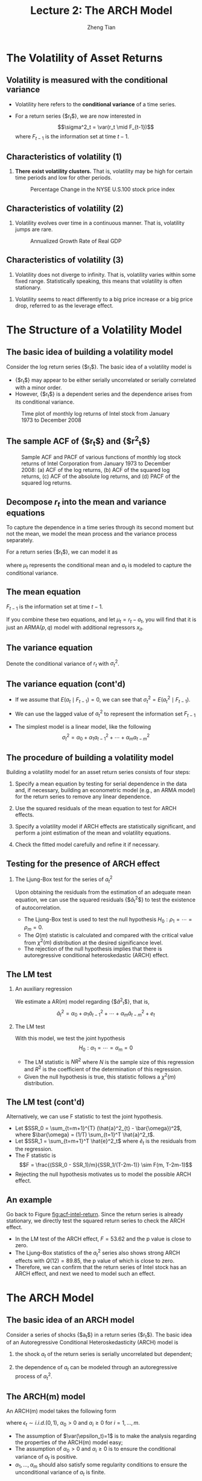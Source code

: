#+TITLE: Lecture 2: The ARCH Model
#+AUTHOR: Zheng Tian
#+DATE:
#+STARTUP: beamer
#+OPTIONS: toc:t H:2
#+LATEX_CLASS: beamer
#+LATEX_CLASS_OPTIONS: [presentation,10pt]
#+BEAMER_THEME: CambridgeUS
#+BEAMER_COLOR_THEME: beaver
#+COLUMNS: %45ITEM %10BEAMER_env(Env) %10BEAMER_act(Act) %4BEAMER_col(Col) %8BEAMER_opt(Opt)
#+PROPERTY: BEAMER_col_ALL 0.1 0.2 0.3 0.4 0.5 0.6 0.7 0.8 0.9 0.0 :ETC

#+LATEX_HEADER: \usepackage{amsthm}
#+LATEX_HEADER: \usepackage{amsmath}
#+LATEX_HEADER: \usepackage{amssymb}
#+LATEX_HEADER: \usepackage{mathtools}
#+LATEX_HEADER: \newtheorem{mydef}{Definition}
#+LATEX_HEADER: \newtheorem{mythm}{Theorem}
#+LATEX_HEADER: \newcommand{\dx}{\mathrm{d}}
#+LATEX_HEADER: \newcommand{\var}{\mathrm{Var}}
#+LATEX_HEADER: \newcommand{\cov}{\mathrm{Cov}}
#+LATEX_HEADER: \newcommand{\corr}{\mathrm{corr}}
#+LATEX_HEADER: \newcommand{\pr}{\mathrm{Pr}}
#+LATEX_HEADER: \newcommand{\rarrowd}[1]{\xrightarrow{\text{ \textit #1 }}}
#+LATEX_HEADER: \DeclareMathOperator*{\plim}{plim}
#+LATEX_HEADER: \newcommand{\plimn}{\plim_{n \rightarrow \infty}}
#+LATEX_HEADER: \usepackage{booktabs}
#+LATEX_HEADER: \usepackage{color}
#+LATEX_HEADER: \usepackage{caption}
#+LATEX_HEADER: \usepackage{subcaption}
#+LATEX_HEADER: \def\mathbi#1{\textbf{\em #1}}
#+LATEX_HEADER: \setlength{\parskip}{1em}
#+LATEX_HEADER: \newcommand{\undersetdisp}[2]{\underset{\displaystyle #1}{#2}}

* The Volatility of Asset Returns

** Volatility is measured with the conditional variance

- Volatility here refers to the *conditional variance* of a time series.

- For a return series {$r_t$}, we are now interested in
  \[\sigma^2_t = \var(r_t \mid F_{t-1})\]
  where $F_{t-1}$ is the information set at time $t-1$.

** Characteristics of volatility (1)

1. *There exist volatility clusters.* That is, volatility may be high
   for certain time periods and low for other periods.
   #+CAPTION: Percentage Change in the NYSE U.S.100 stock price index
   #+NAME: fig:nyse-us-100
   #+ATTR_LATEX: :width 0.7\textwidth
   [[file:img/nyse_us100.png]]

** Characteristics of volatility (2)

2. Volatility evolves over time in a continuous manner. That is,
   volatility jumps are rare.
   #+CAPTION: Annualized Growth Rate of Real GDP
   #+NAME: fig:realgdp
   #+ATTR_LATEX: :width 0.7\textwidth
   [[file:img/readgdp.png]]

** Characteristics of volatility (3)

3. Volatility does not diverge to infinity. That is, volatility varies
   within some fixed range. Statistically speaking, this means that
   volatility is often stationary.

\vspace{0.5cm}

4. Volatility seems to react differently to a big price increase or a
   big price drop, referred to as the leverage effect.

* The Structure of a Volatility Model

** The basic idea of building a volatility model

Consider the log return series {$r_t$}. The basic idea of a volatility
model is
- {$r_t$} may appear to be either serially uncorrelated or
  serially correlated with a minor order.
- However, {$r_t$} is a dependent series and the dependence arises
  from its conditional variance.

#+CAPTION: Time plot of monthly log returns of Intel stock from January 1973 to December 2008
#+NAME: fig:intel-return
#+ATTR_LATEX: :width 0.7\textwidth :height 0.4\textheight
[[file:img/intel.png]]

** The sample ACF of {$r_t$} and {$r^2_t$}

#+CAPTION: Sample ACF and PACF of various functions of monthly log stock returns of Intel Corporation from January 1973 to December 2008: (a) ACF of the log returns, (b) ACF of the squared log returns, (c) ACF of the absolute log returns, and (d) PACF of the squared log returns.
#+NAME: fig:acf-intel-return
#+ATTR_LATEX: :width 0.9\textwidth :height 0.5\textheight
[[file:img/acf_intel.png]]

** Decompose $r_t$ into the mean and variance equations

To capture the dependence in a time series through its second moment
but not the mean, we model the mean process and the variance process
separately.

For a return series {$r_t$}, we can model it as
\begin{equation}
\label{eq:mean-plus-var}
r_t = \mu_t + a_t
\end{equation}
where $\mu_t$ represents the conditional mean and $a_t$ is
modeled to capture the conditional variance.

** The mean equation

\begin{align}
&\mu_t = E(r_t \mid F_{t-1}) = \sum_{i=1}^p \phi_i y_{t-i} - \sum_{i=1}^q \theta_i a_{t-i} \label{eq:mean-equation} \\
&y_t = r_t - \phi_0 - \sum_{i=1}^k \beta_i x_{it} \nonumber
\end{align}
$F_{t-1}$ is the information set at time $t-1$.

\vspace{0.5cm}

If you combine these two equations, and let $\mu_t = r_t - a_t$, you
will find that it is just an ARMA$(p, q)$ model with additional
regressors $x_{it}$.

** The variance equation

Denote the conditional variance of $r_t$ with $\sigma^2_t$.
\begin{equation*}
\begin{split}
\sigma^2_t = \var(r_t \mid F_{t-1}) &= E\left( (r_t - E(r_t | F_{t-1}))^2 | F_{t-1} \right) \\
&= E\left( (r_t - \mu_t)^2 \mid F_{t-1} \right) \\
&= \var(a_t \mid F_{t-1})
\end{split}
\end{equation*}

** The variance equation (cont'd)

- If we assume that $E(a_t \mid F_{t-1}) = 0$, we can see that
  $\sigma^2_t = E(a^2_t \mid F_{t-1})$.

- We can use the lagged value of $a^2_t$ to represent the information
  set $F_{t-1}$

- The simplest model is a linear model, like the following
  \[ \sigma^2_t = \alpha_0 + \alpha_1 a^2_{t-1} + \cdots + \alpha_m a^2_{t-m} \]

** The procedure of building a volatility model

Building a volatility model for an asset return series consists of
four steps:

1. Specify a mean equation by testing for serial dependence in the
   data and, if necessary, building an econometric model (e.g., an
   ARMA model) for the return series to remove any linear dependence.

3. Use the squared residuals of the mean equation to test for ARCH
   effects.

4. Specify a volatility model if ARCH effects are statistically
   significant, and perform a joint estimation of the mean and
   volatility equations.

5. Check the fitted model carefully and refine it if necessary.

** Testing for the presence of ARCH effect

*** The Ljung-Box test for the series of $a^2_t$

Upon obtaining the residuals from the estimation
of an adequate mean equation, we can use the squared residuals
{$\hat{a}_t^2$} to test the existence of autocorrelation.
- The Ljung-Box test is used to test the null hypothesis
  $H_0: \rho_1 = \cdots = \rho_m = 0$.
- The $Q(m)$ statistic is
  calculated and compared with the critical value from $\chi^2(m)$
  distribution at the desired significance level.
- The rejection of the
  null hypothesis implies that there is autoregressive conditional
  heteroskedastic (ARCH) effect.

** The LM test

*** An auxiliary regression
We estimate a AR$(m)$ model regarding {$\hat{a}^2_t$}, that is,
\[ \hat{a}^2_t = \alpha_0 + \alpha_1 \hat{a}_{t-1}^2 + \cdots +
\alpha_m \hat{a}^2_{t-m} + e_t \]

*** The LM test
With this model, we test the joint hypothesis
\[H_0: \alpha_1 = \cdots = \alpha_m = 0 \]
- The LM statistic is $NR^2$ where $N$ is the sample size of this
  regression and $R^2$ is the coefficient of the determination of this
  regression.
- Given the null hypothesis is true, this statistic follows
  a $\chi^2(m)$ distribution.

** The LM test (cont'd)

Alternatively, we can use F statistic to test the joint
hypothesis.
- Let $SSR_0 = \sum_{t=m+1}^{T} (\hat{a}^2_{t} -
  \bar{\omega})^2$, where $\bar{\omega} = (1/T) \sum_{t=1}^T
  \hat{a}^2_t$.
- Let $SSR_1 = \sum_{t=m+1}^T \hat{e}^2_t$ where $\hat{e}_t$ is the
  residuals from the regression.
- The F statistic is
  \[F = \frac{(SSR_0 - SSR_1)/m}{SSR_1/(T-2m-1)} \sim F(m, T-2m-1)\]
- Rejecting the null hypothesis motivates us to model the possible
  ARCH effect.

** An example

Go back to Figure [[fig:acf-intel-return]]. Since the return series is
already stationary, we directly test the squared return series to
check the ARCH effect.

- In the LM test of the ARCH effect, $F = 53.62$ and the p value is
  close to zero.
- The Ljung–Box statistics of the $a^2_t$ series also
  shows strong ARCH effects with $Q(12) = 89.85$, the p value of which is
  close to zero.
- Therefore, we can confirm that the return series of
  Intel stock has an ARCH effect, and next we need to model such an
  effect.

* The ARCH Model

** The basic idea of an ARCH model

Consider a series of shocks {$a_t$} in a return series {$r_t$}. The
basic idea of an Autoregressive Conditional Heteroskedasticity (ARCH)
model is

1. the shock $a_t$ of the return series is serially uncorrelated but
   dependent;

2. the dependence of $a_t$ can be modeled through an autoregressive
   process of $a^2_t$.

** The ARCH(m) model

An ARCH(m) model takes the following form
\begin{equation}
\label{eq:archm}
a_t = \sigma_t \epsilon_t,\; \sigma^2_t = \alpha_0 + \alpha_1 a^2_{t-1} + \cdots + \alpha_m a^2_{t-m}
\end{equation}
where $\epsilon_t \sim i.i.d.(0, 1)$, $\alpha_0 > 0$ and $\alpha_i
\geq 0$ for $i=1, \ldots, m$.

- The assumption of $\var(\epsilon_t)=1$ is to make the analysis
  regarding the properties of the ARCH(m) model easy;
- The assumption of $\alpha_0 > 0$ and $\alpha_i \geq 0$ is to ensure
  the conditional variance of $a_t$ is positive.
- $\alpha_1, \ldots, \alpha_m$ should also satisfy some regularity
  conditions to ensure the unconditional variance of $a_t$ is finite.

** The Properties of an ARCH Model

- Let's take an ARCH(1) model as an example to discuss the properties of
  ARCH model.
- The goal is to see how such a model can capture the basic idea mentioned
  above and the stylized fact that highly volatile periods tend to be followed by
  high volatility periods.

Assume an ARCH(1) model as follows
\begin{equation}
\label{eq:arch1}
a_t = \sigma_t \epsilon_t,\; \sigma^2_t = \alpha_0 + \alpha_1 a^2_{t-1},\; \epsilon_t \sim i.i.d.(0, 1)
\end{equation}
where $a_0 > 0$ and $a_1 \geq 0$.

** The unconditional mean and variance of $a_t$

*** The unconditional mean
\begin{equation*}
E(a_t) & = E(\sigma_t \epsilon_t) = E(\sigma_t) E(\epsilon_t) = 0
\end{equation*}
The second equality is ensured because $\sigma_t$ and $\epsilon_t$ are
independent, and the third equality comes from the assumption of
$E(\epsilon_t)=0$.

*** The unconditional variance
\begin{equation*}
\begin{split}
\var(a_t) &= E(a^2_t) = E(\sigma^2_t \epsilon^2_t) \\
&= E(\alpha_0 + \alpha_1 a^2_{t-1}) \cdot 1 = \alpha_0 + \alpha_1\var(a_{t-1})
\end{split}
\end{equation*}

Assuming the unconditional mean of $a_t$ is a constant(why?), we can
have

\[\var(a_t) = \frac{\alpha_0}{1-\alpha_1} \]

Since the variance should be positive and finite, we must have $0 \leq
\alpha_1 < 1$.

# The reason that we need to assume the unconditional mean of $a_t$ to
# be constant and finite is that we assume the return series {$r_t$}
# itself is constant. Keep in mind that a complete ARCH model also
# includes a mean equation for the return series, say, an ARMA model.

** The unconditional covariance of $a_t$

Since $\epsilon_t$ and $\epsilon_{t-i}$ for $i \neq 0$ are independent,

\begin{equation*}
\begin{split}
\cov(a_t, a_{t-i}) &= E(a_t a_{t-i}) = E(\sigma_t \epsilon_t \sigma_{t-i} \epsilon_{t-i}) \\
&= E(\sigma_t \sigma_{t-i}) E(\epsilon_t \epsilon_{t-i}) = 0
\end{split}
\end{equation*}

- What we get now?
  - $a_t$ has constant unconditional mean and variance,
  - $a_t$ is serially uncorrelated.

** The kurtosis of $a_t$

- Assume that $\epsilon \sim N(0, 1)$, implying that $E(\epsilon^4_t) =
  3$. Thus, we have
  \begin{equation*}
  \begin{split}
  E(a^4_t) &= E(\sigma^4_t \epsilon_t^4) = E(\sigma^4_t) E(\epsilon^4_t) = 3 E(\sigma^4_t) \\
  &= 3\left(\alpha^2_0 + 2\alpha_0\alpha_1 E(a^2_{t-1}) + \alpha^2_1 E(a^4_{t-1}) \right)
  \end{split}
  \end{equation*}

- Assume that $a_t$ is fourth-order stationary so that we can define
  $m_4 = E(a^4_t) = E(a^4_{t-1})$. Then, using the fact that $E(a^2_t) =
  \alpha_0 /(1-\alpha_1)$, we can solve $m_4$ from the
  above equation.
  \[m_4 = \frac{3\alpha^2_0(1+\alpha_1)}{(1-\alpha_1)(1-3\alpha^2_1)}
  \]

** The kurtosis of $a_t$ (cont'd)

This result regarding $m_4$ has two important implications:
1) Since the fourth moment of $a_t$ is positive, we see that $\alpha_1$ must
   also satisfy the condition $1-3\alpha_1^2 > 0$, that is, $0 \leq
   \alpha^2_1 < \frac{1}{3}$.
2) The kurtosis of $a_t$ is
   \[\text{kurtosis} = \frac{E(a^4_t)}{E(a^2_t)^2} =
   \frac{3(1-\alpha^2_1)}{1-3\alpha_1^2}  > 3\]

   Thus, the the excess kurtosis of $a_t$ is positive and the tail
   distribution of $a_t$ is heavier than that of a normal
   distribution.

** The conditional mean

- Let's write $E_{t-1}(a_t)$ to represent the conditional mean given the
  information set $F_{t-1}$, i.e., $E(E(a_t \mid F_{t-1}))$.

- Since $\epsilon_t$ is i.i.d, we have $E_{t-1}(\epsilon_t) =
  E(\epsilon_t) = 0$. Thus,

  \begin{equation*}
  \begin{split}
  E_{t-1}(a_t) &= E_{t-1}(\sigma_t \epsilon_t) = E_{t-1}\left((\alpha_0 + \alpha_1 a^2_{t-1})^{1/2} \epsilon_t\right) \\
  &= (\alpha_0 + \alpha_1 a^2_{t-1})^{1/2} E_{t-1}(\epsilon_t) = 0
  \end{split}
  \end{equation*}

** The conditional variance

- The conditional variance of $a_t$ is
  \begin{equation*}
  \begin{split}
  \var_{t-1}(a_t) &= E_{t-1}(a^2_t) = E_{t-1} \left( \sigma^2_t \epsilon_t^2 \right) \\
  &= E_{t-1}\left((\alpha_0 + \alpha_1 a^2_{t-1}) \epsilon^2_t \right) \\
  &= E_{t-1}(\alpha_0 + \alpha_1 a^2_{t-1}) E_{t-1}(\epsilon^2_t) \\
  &= (\alpha_0 + \alpha_1 a^2_{t-1}) E(\epsilon^2_t) \\
  &= \alpha_0 + \alpha_1 a^2_{t-1} = \sigma^2_t
  \end{split}
  \end{equation*}

- How does the conditional variance capture the stylized fact?

* Maximum Likelihood Estimation

** The definition of the likelihood function

The likelihood function is the joint density function $f(\mathbf{y} |
\boldsymbol{\theta})$ when we consider it as a function of the
parameters $\boldsymbol{\theta}$ given a set of data $\mathbf{y}$.

- $\mathbf{y} = (y_1, \ldots, y_T)$ represents the observations,
  which are assumed to be identically independently distributed.
- $\boldsymbol{\theta} = (\theta_1, \ldots, \theta_k)$ represents all
  parameters in the model (i.e., data generating process) that
  generates $\mathbf{y}$.
- For each observation $y_t$, its (marginal) PDF is $f(y_t |
  \boldsymbol{\theta})$. 

** The likelihood function when $y_t$ is independent

*** The likelihood function
\begin{equation}
\label{eq:general-likelihood}
L(\boldsymbol{\theta} | \mathbf{y}) = \prod_{t=1}^T f(y_t | \boldsymbol{\theta})
\end{equation}

*** The log-likelihood function
\begin{equation}
\label{eq:general-logL}
\ell(\boldsymbol{\theta} | \mathbf{y}) = \sum_{t=1}^T \ell_t(\boldsymbol{\theta} | y_t)
\end{equation}
where $\ell_t(\boldsymbol{\theta} | y_t) = \ln\left(f(y_t |
\boldsymbol{\theta})\right)$ is the *contribution* to the
loglikelihood function.

** The joint density when $y_t$ is dependent

If $y_1, y_2, \ldots, y_T$ are dependent, their joint density can be
written as
\[ f(y_1, y_2, \ldots, y_T) = f(y_1) f(y_2 | y_1) \cdots f(y_T | y_1,
\ldots, y_{T-1}) \]
or conveniently denoted as
\[f(\mathbf{y}^T) = \prod_{t=1}^T f(y_t | \mathbf{y}^{t-1}) \]

** The likelihood and log-likelihood functions when $y_t$ is dependent

When $\mathbf{y}$ is also dependent on $\boldsymbol{\theta}$, the
likelihood function is then
\begin{equation}
\label{eq:depend-likelihood}
L(\boldsymbol{\theta} | \mathbf{y}^T) = \prod_{t=1}^T f(y_t | \mathbf{y}^{t-1}, \boldsymbol{\theta})
\end{equation}
And the log-likelihood function is
\begin{equation}
\label{eq:depend-logL}
\ell(\mathbf{y}^T | \boldsymbol{\theta}) = \sum_{t=1}^T \ell_t(\boldsymbol{\theta} | \mathbf{y}^{t})
\end{equation}

** The maximum likelihood (ML) estimator

- The ML estimator maximizes the log-likelihood function over the
  parameter space in which $\boldsymbol{\theta}$ lies in.

  \begin{equation}
  \operatorname*{max}_{\{\theta \in \Theta\}}\: \ell(\mathbf{y}^T | \boldsymbol{\theta}) = \sum_{t=1}^T \ell_t(\boldsymbol{\theta} | \mathbf{y}^t)
  \end{equation}

- The ML estimator is usually obtained by computational methods, like
  the Newton or quasi-Newton method.

* Estimation of an ARCH(m) model

** The assumption of the distribution of $\epsilon_t$

Consider an ARCH(m) model

\begin{equation*}
a_t = \sigma_t \epsilon_t,\; \sigma^2_t = \alpha_0 + \alpha_1 a^2_{t-1} + \cdots + \alpha_m a^2_{t-m}
\end{equation*}

- Assume that $\epsilon_t \sim N(0, 1)$ and $\epsilon_t$ is i.i.d.

- How can we get the likelihood function of an ARCH(m) model based on
  this assumption?

** The distribution of $a_t$

*** The conditional distribution of $a_t$
\[ \epsilon_t \sim N(0, 1) \Rightarrow a_t \mid F_{t-1} \sim N(0,
\sigma^2_t) \] 
where $\sigma^2_t$ is given by the ARCH(m) model. The
conditional PDF of each $a_t$ for $t=1, \ldots, T$ is

*** The conditional PDF of $a_t$
\[
f(a_t | F_{t-1}) = \frac{1}{\sqrt{2 \pi \sigma^2_t}} \exp
\left(-\frac{a^2_t}{2\sigma^2_t}\right)
\] 
where $F_{t-1}$ is the information set represented by $(a_1, \ldots,
a_{t-1})$.

** The joint density for $a_1, \ldots, a_T$ given the parameter vector $\mathbf{\alpha}$

- For convenience, we suppress $\boldsymbol{\alpha} = (\alpha_0,
  \alpha_1, \ldots, \alpha_m)$ in the
  conditional joint density $f(a_1, \ldots, a_T \mid
  \boldsymbol{\alpha})$.

- Since $a_1, \ldots, a_T$ are not independent, we have the joint
  density as
  \begin{align}
  f(a_1, a_2, \ldots, a_T) &= f(a_T | F_{T-1}) f(a_{T-1} | F_{T-2}) \cdots f(a_{m+1} | F_m) f(a_1, \ldots, a_m) \nonumber \\
  &= \prod_{t=m+1}^T \frac{1}{\sqrt{2 \pi \sigma^2_t}} \exp \left(-\frac{a^2_t}{2\sigma^2_t}\right) \times f(a_1, \ldots, a_m)
  \end{align}

** The conditional likelihood function

Dropping $f(a_1, \ldots, a_m)$ because the exact form of it is often
complicated, we get the conditional likelihood function
\begin{equation}
\label{eq:arch-likelihood}
L(\boldsymbol{\alpha} |a_1, \ldots, a_T) = \prod_{t=m+1}^T \frac{1}{\sqrt{2 \pi \sigma^2_t}} \exp \left(-\frac{a^2_t}{2\sigma^2_t}\right)
\end{equation}

- $\boldsymbol{\alpha}$ enters the likelihood function through 
  \[\sigma^2_t = \alpha_0 + \alpha_1 a^2_{t-1} + \cdots + \alpha_m
  a^2_{t-m} \]

- Maximizing the likelihood function results in the maximum likelihood
  estimator under the normality assumption. 

** The conditional log-likelihood function

Taking logarithm of the likelihood function yields the log-likelihood
function
\begin{equation}
\label{eq:arch-logL}
\ell(\boldsymbol{\alpha} | a_1, \ldots, a_T) = 
\sum_{t=m+1}^T \left[ -\frac{1}{2} \ln(2\pi) - \frac{1}{2} \ln(\sigma^2_t) - \frac{1}{2} \frac{a^2_t}{\sigma^2_t}  \right]
\end{equation}

The log-likelihood function can be simplified as 
\[
\ell(\boldsymbol{\alpha} | a_1, \ldots, a_T) = -\frac{1}{2}
\sum_{t=m+1}^T \left[\ln(\sigma^2_t) + \frac{a^2_t}{\sigma^2_t}  \right]
\]

** Order determination

- Before estimating an ARCH(m) model, we need to determine the order
  $m$.

  \vspace{0.2cm}

- The basic idea is that we treat an ARCH(m) model as an AR process
  of {$a^2_t$}, and apply the partial autocorrelation function (PACF) to
  determine $m$.

** Why using the PACF?

We justify the use of the PACF of {$a^2_t$} to determine $m$ through
two perspectives.

\vspace{0.2cm}

1. We can consider $a^2_t$ as an unbiased estimator of $\sigma^2_t$
   given the sample data because $E_{t-1}(a^2_t) =
   \sigma^2_t$. Therefore, we use $a^2_t$ as an approximate to
   $\sigma^2_t$.

   \vspace{0.2cm}

2. We can define $\eta_t = a^2_t - \sigma^2_t$. It can be shown that
   - $E(\eta_t) = 0$ and $E(\eta_t \eta_{t-s})=0$ for $s > 0$.
   - But $\eta_t$ is not i.i.d. because $a^2_t$ is dependent.

   \vspace{0.2cm}

   So an ARCH(m) model is essentially an AR(m) model, except
   that $\eta_t$ is not i.i.d. That is,
   \[ a^2_t = \alpha_0 + \alpha_1 a^2_{t-1} + \cdots + \alpha_m
   a^2_{t-m} + \eta_t \]

** Alternative distribution assumptions of $\epsilon_t$

- $\epsilon_t$ has a Student-t distribution: capture the heavy-tail
  of volatility.

- $\epsilon_t$ has a skew-Student-t distribution: capture the skewness
  of asset return.

- $\epsilon_t$ has a general error distribution: enclose the normal
  distribution and heavy-tail distributions. 

* Model checking and forecasting

** Model checking

*** The standardized residuals

Compute the standardized residuals
\[ \tilde{a}_t = \frac{\hat{a}_t}{\hat{\sigma}_t} \]
which should mimic the behavior of $\epsilon_t$. 

*** Check the mean equation

- Use the Ljung-Box statistic for {$\tilde{a}_t$}.

*** Check the volatility equation

- Use the Ljung-Box statistic for {$\tilde{a}_t$}.
- Use the QQ plot or the Shapiro-Wilk test for normality assumption.

** Forecasting

*** 1-step-ahead forecast

\[\sigma^2_h(1) = \alpha_0 + \alpha_1 a^2_h + \cdots + \alpha_m
a^2_{h+1-m} \]

*** 2-step-ahead forecast

\[ \sigma^2_h(2) = \alpha_0 + \alpha_1 \sigma^2_h(1) + \alpha_2
a^2_h + \cdots + \alpha_m a^2_{h+2-m}  \]

*** \ell-step-ahead forecast

\[ \sigma^2_h(\ell) = \alpha_0 + \sum_{i=1}^m \alpha_i
\sigma^2_h(\ell-i) \]

* Applications of ARCH Models

** An ARCH model for the monthly log returns of Intel stock

*** The proposed model

\[ r_t = \mu + \alpha_t, a_t = \sigma_t \epsilon_t, \sigma^2_t =
\alpha_0 + \alpha_1 a^2_{t-1} + \alpha_2 a^2_{t-2} + \alpha_3 a^2_{t-3} \]

*** The estimated model

\[ r_t = \underset{(0.0057)}{0.0122} + a_t, 
\sigma^2_t = \underset{(0.0010)}{0.0106} + 
             \underset{(0.0757)}{0.2131}a^2_{t-1} +
             \underset{(0.0480)}{0.0770}a^2_{t-2} + 
             \underset{(0.0688)}{0.0599}a^2_{t-3}
\]

Since $\alpha_2$ and $\alpha_3$ are statistically insignificant, we
drop the last two terms and re-estimate the model.
\[
r_t = \underset{(0.0053)}{0.0126} + a_t, 
\sigma^2_t = \underset{(0.0010)}{0.0111} + \underset{(0.0761)}{0.3560}a^2_{t-1}
\]

** Model checking

*** The Ljung-Box test
- $Q(10)$ for {$\tilde{a}_t$} is 12.64, p-value = 0.24 \Rightarrow no
  autocorrelation. 
- $Q(10)$ for {$\tilde{a}^2_t$} is 14.75, p-value = 0.14 \Rightarrow
  no autocorrelation. 

*** The sample ACF

#+ATTR_LATEX: :width 0.9\textwidth :height 0.6\textheight
[[file:img/intel_arch.png]]
